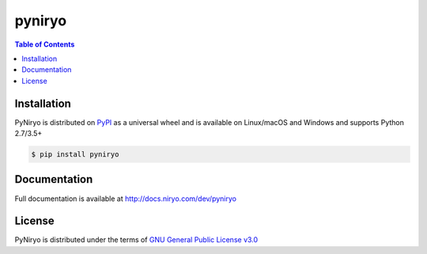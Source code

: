 pyniryo
=========

.. contents:: **Table of Contents**
    :backlinks: none

Installation
------------

PyNiryo is distributed on `PyPI <https://pypi.org>`_ as a universal
wheel and is available on Linux/macOS and Windows and supports
Python 2.7/3.5+

.. code-block:: bash

    $ pip install pyniryo

Documentation
-----------------

Full documentation is available at http://docs.niryo.com/dev/pyniryo

License
-------

PyNiryo is distributed under the terms of
`GNU General Public License v3.0 <https://choosealicense.com/licenses/gpl-3.0>`_
